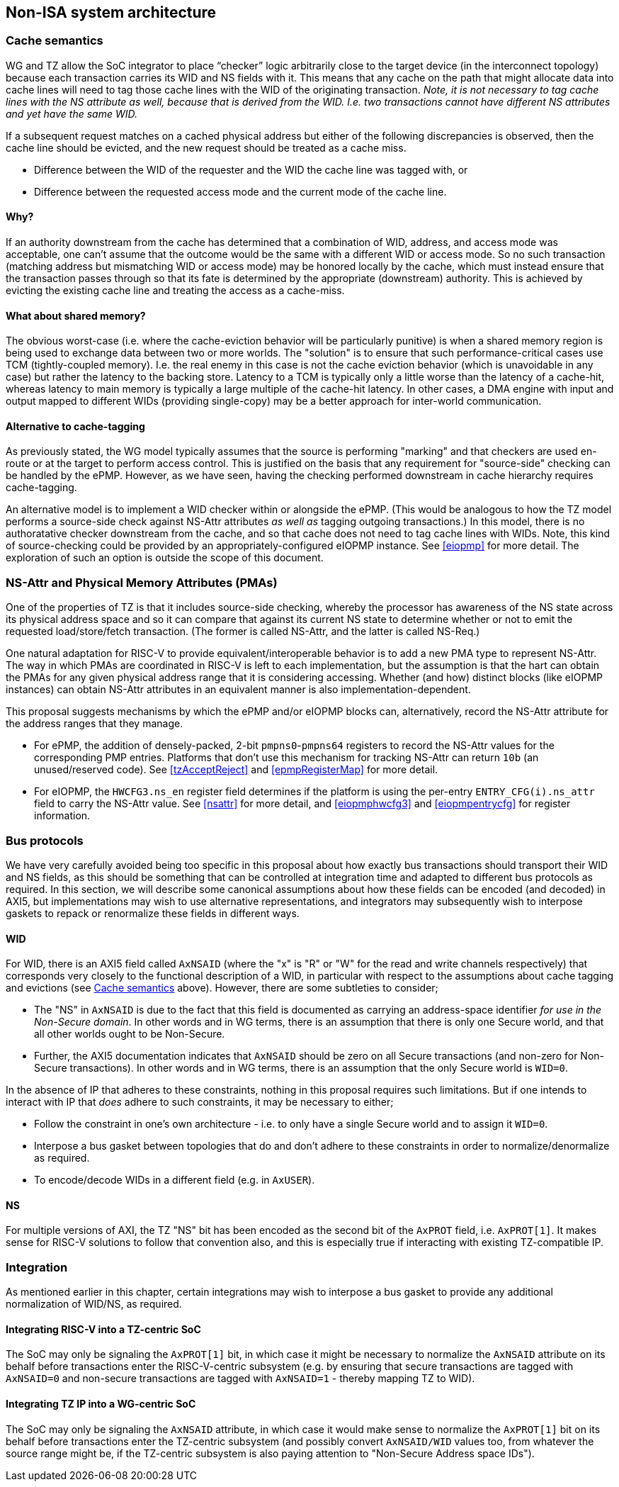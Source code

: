 :imagesdir: ./images

[[nonisa]]
== Non-ISA system architecture

[[cache]]
=== Cache semantics

WG and TZ allow the SoC integrator to place “checker” logic arbitrarily close
to the target device (in the interconnect topology) because each transaction
carries its WID and NS fields with it. This means that any cache on the path
that might allocate data into cache lines will need to tag those cache lines
with the WID of the originating transaction. __Note, it is not necessary to tag
cache lines with the NS attribute as well, because that is derived from the
WID. I.e. two transactions cannot have different NS attributes and yet have the
same WID.__

If a subsequent request matches on a cached physical address but either of the
following discrepancies is observed, then the cache line should be evicted, and
the new request should be treated as a cache miss.

* Difference between the WID of the requester and the WID the cache line was
  tagged with, or
* Difference between the requested access mode and the current mode of the
  cache line.

==== Why?

If an authority downstream from the cache has determined that a combination of
WID, address, and access mode was acceptable, one can't assume that the outcome
would be the same with a different WID or access mode. So no such transaction
(matching address but mismatching WID or access mode) may be honored locally by
the cache, which must instead ensure that the transaction passes through so
that its fate is determined by the appropriate (downstream) authority. This is
achieved by evicting the existing cache line and treating the access as a
cache-miss.

==== What about shared memory?

The obvious worst-case (i.e. where the cache-eviction behavior will be
particularly punitive) is when a shared memory region is being used to exchange
data between two or more worlds. The "solution" is to ensure that such
performance-critical cases use TCM (tightly-coupled memory). I.e. the real
enemy in this case is not the cache eviction behavior (which is unavoidable in
any case) but rather the latency to the backing store. Latency to a TCM is
typically only a little worse than the latency of a cache-hit, whereas latency
to main memory is typically a large multiple of the cache-hit latency. In other
cases, a DMA engine with input and output mapped to different WIDs (providing
single-copy) may be a better approach for inter-world communication.

==== Alternative to cache-tagging

As previously stated, the WG model typically assumes that the source is
performing "marking" and that checkers are used en-route or at the target to
perform access control. This is justified on the basis that any requirement for
"source-side" checking can be handled by the ePMP. However, as we have seen,
having the checking performed downstream in cache hierarchy requires
cache-tagging.

An alternative model is to implement a WID checker within or alongside the
ePMP. (This would be analogous to how the TZ model performs a source-side check
against NS-Attr attributes _as well as_ tagging outgoing transactions.) In this
model, there is no authoratative checker downstream from the cache, and so that
cache does not need to tag cache lines with WIDs. Note, this kind of
source-checking could be provided by an appropriately-configured eIOPMP
instance. See <<eiopmp>> for more detail. The exploration of such an option is
outside the scope of this document.

=== NS-Attr and Physical Memory Attributes (PMAs)

One of the properties of TZ is that it includes source-side checking, whereby
the processor has awareness of the NS state across its physical address space
and so it can compare that against its current NS state to determine whether or
not to emit the requested load/store/fetch transaction. (The former is called
NS-Attr, and the latter is called NS-Req.)

One natural adaptation for RISC-V to provide equivalent/interoperable behavior
is to add a new PMA type to represent NS-Attr. The way in which PMAs are
coordinated in RISC-V is left to each implementation, but the assumption is
that the hart can obtain the PMAs for any given physical address range that it
is considering accessing. Whether (and how) distinct blocks (like eIOPMP
instances) can obtain NS-Attr attributes in an equivalent manner is also
implementation-dependent.

This proposal suggests mechanisms by which the ePMP and/or eIOPMP blocks can,
alternatively, record the NS-Attr attribute for the address ranges that they
manage.

* For ePMP, the addition of densely-packed, 2-bit `pmpns0`-`pmpns64` registers
  to record the NS-Attr values for the corresponding PMP entries. Platforms
  that don't use this mechanism for tracking NS-Attr can return `10b` (an
  unused/reserved code). See <<tzAcceptReject>> and <<epmpRegisterMap>> for
  more detail.
* For eIOPMP, the `HWCFG3.ns_en` register field determines if the platform is
  using the per-entry `ENTRY_CFG(i).ns_attr` field to carry the NS-Attr value.
  See <<nsattr>> for more detail, and <<eiopmphwcfg3>> and <<eiopmpentrycfg>>
  for register information.

=== Bus protocols

We have very carefully avoided being too specific in this proposal about how
exactly bus transactions should transport their WID and NS fields, as this
should be something that can be controlled at integration time and adapted to
different bus protocols as required. In this section, we will describe some
canonical assumptions about how these fields can be encoded (and decoded) in
AXI5, but implementations may wish to use alternative representations, and
integrators may subsequently wish to interpose gaskets to repack or renormalize
these fields in different ways.

==== WID

For WID, there is an AXI5 field called `AxNSAID` (where the "x" is "R" or "W"
for the read and write channels respectively) that corresponds very closely to
the functional description of a WID, in particular with respect to the
assumptions about cache tagging and evictions (see <<cache>> above). However,
there are some subtleties to consider;

* The "NS" in `AxNSAID` is due to the fact that this field is documented as
  carrying an address-space identifier _for use in the Non-Secure domain_. In
  other words and in WG terms, there is an assumption that there is only one
  Secure world, and that all other worlds ought to be Non-Secure.
* Further, the AXI5 documentation indicates that `AxNSAID` should be zero on
  all Secure transactions (and non-zero for Non-Secure transactions). In other
  words and in WG terms, there is an assumption that the only Secure world is
  `WID=0`.

In the absence of IP that adheres to these constraints, nothing in this
proposal requires such limitations. But if one intends to interact with IP that
_does_ adhere to such constraints, it may be necessary to either;

* Follow the constraint in one's own architecture - i.e. to only have a single
  Secure world and to assign it `WID=0`.
* Interpose a bus gasket between topologies that do and don't adhere to these
  constraints in order to normalize/denormalize as required.
* To encode/decode WIDs in a different field (e.g. in `AxUSER`).

==== NS

For multiple versions of AXI, the TZ "NS" bit has been encoded as the second
bit of the `AxPROT` field, i.e. `AxPROT[1]`. It makes sense for RISC-V
solutions to follow that convention also, and this is especially true if
interacting with existing TZ-compatible IP.

=== Integration

As mentioned earlier in this chapter, certain integrations may wish to
interpose a bus gasket to provide any additional normalization of WID/NS, as
required.

==== Integrating RISC-V into a TZ-centric SoC

The SoC may only be signaling the `AxPROT[1]` bit, in which case it might be
necessary to normalize the `AxNSAID` attribute on its behalf before
transactions enter the RISC-V-centric subsystem (e.g. by ensuring that secure
transactions are tagged with `AxNSAID=0` and non-secure transactions are tagged
with `AxNSAID=1` - thereby mapping TZ to WID).

==== Integrating TZ IP into a WG-centric SoC

The SoC may only be signaling the `AxNSAID` attribute, in which case it would
make sense to normalize the `AxPROT[1]` bit on its behalf before transactions
enter the TZ-centric subsystem (and possibly convert `AxNSAID/WID` values too,
from whatever the source range might be, if the TZ-centric subsystem is also
paying attention to "Non-Secure Address space IDs").

